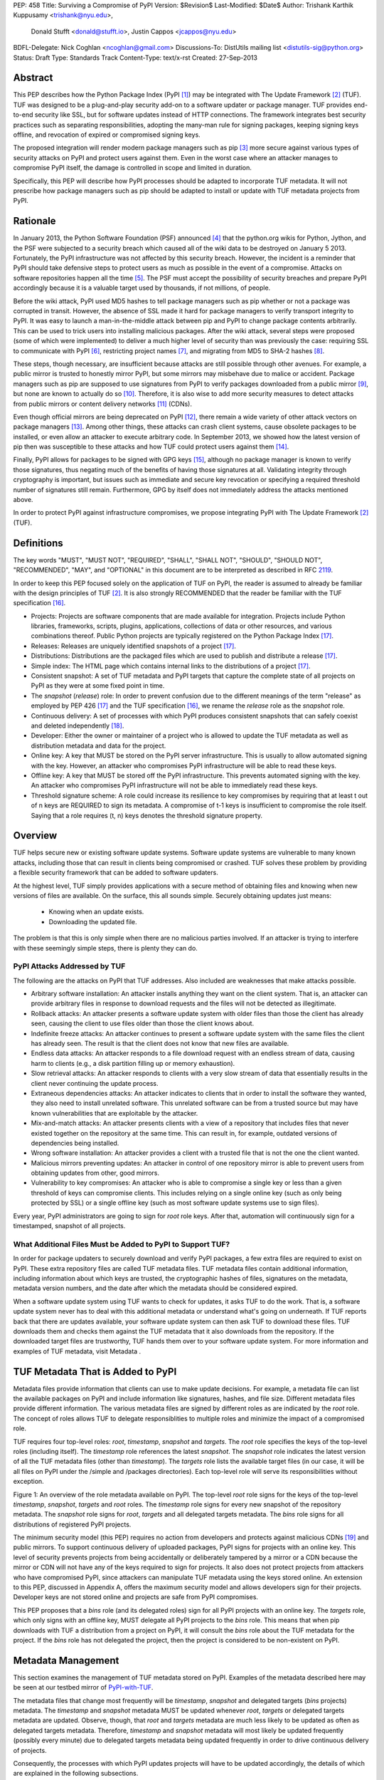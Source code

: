 PEP: 458
Title: Surviving a Compromise of PyPI
Version: $Revision$
Last-Modified: $Date$
Author: Trishank Karthik Kuppusamy <trishank@nyu.edu>,
        Donald Stufft <donald@stufft.io>,
        Justin Cappos <jcappos@nyu.edu>
BDFL-Delegate: Nick Coghlan <ncoghlan@gmail.com>
Discussions-To: DistUtils mailing list <distutils-sig@python.org>
Status: Draft
Type: Standards Track
Content-Type: text/x-rst
Created: 27-Sep-2013


Abstract
========

This PEP describes how the Python Package Index (PyPI [1]_) may be integrated
with The Update Framework [2]_ (TUF).  TUF was designed to be a plug-and-play
security add-on to a software updater or package manager.  TUF provides
end-to-end security like SSL, but for software updates instead of HTTP
connections.  The framework integrates best security practices such as
separating responsibilities, adopting the many-man rule for signing packages,
keeping signing keys offline, and revocation of expired or compromised signing
keys.

The proposed integration will render modern package managers such as pip [3]_
more secure against various types of security attacks on PyPI and protect users
against them.  Even in the worst case where an attacker manages to compromise
PyPI itself, the damage is controlled in scope and limited in duration.

Specifically, this PEP will describe how PyPI processes should be adapted to
incorporate TUF metadata.  It will not prescribe how package managers such as
pip should be adapted to install or update with TUF metadata projects from
PyPI.


Rationale
=========

In January 2013, the Python Software Foundation (PSF) announced [4]_ that the
python.org wikis for Python, Jython, and the PSF were subjected to a security
breach which caused all of the wiki data to be destroyed on January 5 2013.
Fortunately, the PyPI infrastructure was not affected by this security breach.
However, the incident is a reminder that PyPI should take defensive steps to
protect users as much as possible in the event of a compromise.  Attacks on
software repositories happen all the time [5]_.  The PSF must accept the
possibility of security breaches and prepare PyPI accordingly because it is a
valuable target used by thousands, if not millions, of people.

Before the wiki attack, PyPI used MD5 hashes to tell package managers such as
pip whether or not a package was corrupted in transit.  However, the absence of
SSL made it hard for package managers to verify transport integrity to PyPI.
It was easy to launch a man-in-the-middle attack between pip and PyPI to change
package contents arbitrarily.  This can be used to trick users into installing
malicious packages.  After the wiki attack, several steps were proposed (some
of which were implemented) to deliver a much higher level of security than was
previously the case: requiring SSL to communicate with PyPI [6]_, restricting
project names [7]_, and migrating from MD5 to SHA-2 hashes [8]_.

These steps, though necessary, are insufficient because attacks are still
possible through other avenues.  For example, a public mirror is trusted to
honestly mirror PyPI, but some mirrors may misbehave due to malice or accident.
Package managers such as pip are supposed to use signatures from PyPI to verify
packages downloaded from a public mirror [9]_, but none are known to actually
do so [10]_.  Therefore, it is also wise to add more security measures to
detect attacks from public mirrors or content delivery networks [11]_ (CDNs).

Even though official mirrors are being deprecated on PyPI [12]_, there remain a
wide variety of other attack vectors on package managers [13]_.  Among other
things, these attacks can crash client systems, cause obsolete packages to be
installed, or even allow an attacker to execute arbitrary code.  In September
2013, we showed how the latest version of pip then was susceptible to these
attacks and how TUF could protect users against them [14]_.

Finally, PyPI allows for packages to be signed with GPG keys [15]_, although no
package manager is known to verify those signatures, thus negating much of the
benefits of having those signatures at all.  Validating integrity through
cryptography is important, but issues such as immediate and secure key
revocation or specifying a required threshold number of signatures still
remain.  Furthermore, GPG by itself does not immediately address the attacks
mentioned above.

In order to protect PyPI against infrastructure compromises, we propose
integrating PyPI with The Update Framework [2]_ (TUF).


Definitions
===========

The key words "MUST", "MUST NOT", "REQUIRED", "SHALL", "SHALL NOT", "SHOULD",
"SHOULD NOT", "RECOMMENDED", "MAY", and "OPTIONAL" in this document are to be
interpreted as described in RFC 2119__.

__ http://www.ietf.org/rfc/rfc2119.txt

In order to keep this PEP focused solely on the application of TUF on PyPI, the
reader is assumed to already be familiar with the design principles of
TUF [2]_.  It is also strongly RECOMMENDED that the reader be familiar with the
TUF specification [16]_.

* Projects: Projects are software components that are made available for
  integration.  Projects include Python libraries, frameworks, scripts, plugins,
  applications, collections of data or other resources, and various
  combinations thereof.  Public Python projects are typically registered on the
  Python Package Index [17]_.

* Releases: Releases are uniquely identified snapshots of a project [17]_.

* Distributions: Distributions are the packaged files which are used to publish
  and distribute a release [17]_.

* Simple index: The HTML page which contains internal links to the
  distributions of a project [17]_.

* Consistent snapshot: A set of TUF metadata and PyPI targets that capture the
  complete state of all projects on PyPI as they were at some fixed point in
  time.

* The *snapshot* (*release*) role: In order to prevent confusion due
  to the different meanings of the term "release" as employed by PEP 426 [17]_
  and the TUF specification [16]_, we rename the *release* role as the
  *snapshot* role.

* Continuous delivery: A set of processes with which PyPI produces consistent
  snapshots that can safely coexist and deleted independently [18]_.

* Developer: Either the owner or maintainer of a project who is allowed to
  update the TUF metadata as well as distribution metadata and data for the
  project.

* Online key: A key that MUST be stored on the PyPI server infrastructure.
  This is usually to allow automated signing with the key.  However, an
  attacker who compromises PyPI infrastructure will be able to read these keys.

* Offline key: A key that MUST be stored off the PyPI infrastructure.  This
  prevents automated signing with the key.  An attacker who compromises PyPI
  infrastructure will not be able to immediately read these keys.

* Threshold signature scheme: A role could increase its resilience to key
  compromises by requiring that at least t out of n keys are REQUIRED to sign
  its metadata.  A compromise of t-1 keys is insufficient to compromise the
  role itself.  Saying that a role requires (t, n) keys denotes the threshold
  signature property.


Overview
========

TUF helps secure new or existing software update systems. Software update
systems are vulnerable to many known attacks, including those that can result
in clients being compromised or crashed. TUF solves these problem by providing
a flexible security framework that can be added to software updaters.

At the highest level, TUF simply provides applications with a secure method of
obtaining files and knowing when new versions of files are available. On the
surface, this all sounds simple. Securely obtaining updates just means:

    * Knowing when an update exists.
    * Downloading the updated file.

The problem is that this is only simple when there are no malicious parties
involved. If an attacker is trying to interfere with these seemingly simple
steps, there is plenty they can do.


PyPI Attacks Addressed by TUF
-----------------------------

The following are the attacks on PyPI that TUF addresses.  Also included are 
weaknesses that make attacks possible.

* Arbitrary software installation: An attacker installs anything they want on
  the client system. That is, an attacker can provide arbitrary files in
  response to download requests and the files will not be detected as
  illegitimate.

* Rollback attacks: An attacker presents a software update system with older
  files than those the client has already seen, causing the client to use files
  older than those the client knows about.

* Indefinite freeze attacks: An attacker continues to present a software update
  system with the same files the client has already seen. The result is that
  the client does not know that new files are available.

* Endless data attacks: An attacker responds to a file download request with an
  endless stream of data, causing harm to clients (e.g., a disk partition
  filling up or memory exhaustion).

* Slow retrieval attacks: An attacker responds to clients with a very slow
  stream of data that essentially results in the client never continuing the
  update process.

* Extraneous dependencies attacks: An attacker indicates
  to clients that in order to install the software they wanted, they also need
  to install unrelated software.  This unrelated software can be from a trusted
  source but may have known vulnerabilities that are exploitable by the
  attacker.

* Mix-and-match attacks: An attacker presents clients with a view of a
  repository that includes files that never existed together on the repository
  at the same time. This can result in, for example, outdated versions of
  dependencies being installed.

* Wrong software installation: An attacker provides a client with a trusted
  file that is not the one the client wanted.

* Malicious mirrors preventing updates: An attacker in control of one
  repository mirror is able to prevent users from obtaining updates from other,
  good mirrors.

* Vulnerability to key compromises: An attacker who is able to compromise a
  single key or less than a given threshold of keys can compromise clients.
  This includes relying on a single online key (such as only being protected by
  SSL) or a single offline key (such as most software update systems use to
  sign files).



Every year, PyPI administrators are going to sign for *root* role keys.  After
that, automation will continuously sign for a timestamped, snapshot of all
projects.


What Additional Files Must be Added to PyPI to Support TUF?
-----------------------------------------------------------

In order for package updaters to securely download and verify PyPI packages, a
few extra files are required to exist on PyPI. These extra repository files are
called TUF metadata files. TUF metadata files contain additional information,
including information about which keys are trusted, the cryptographic hashes of
files, signatures on the metadata, metadata version numbers, and the date after
which the metadata should be considered expired.

When a software update system using TUF wants to check for updates, it asks TUF
to do the work. That is, a software update system never has to deal with
this additional metadata or understand what's going on underneath. If TUF
reports back that there are updates available, your software update system can
then ask TUF to download these files. TUF downloads them and checks them
against the TUF metadata that it also downloads from the repository. If the
downloaded target files are trustworthy, TUF hands them over to your software
update system.  For more information and examples of TUF metadata, visit
Metadata .


TUF Metadata That is Added to PyPI
==================================

Metadata files provide information that clients can use to make update
decisions.  For example, a metadata file can list the available packages on
PyPI and include information like signatures, hashes, and file size.  Different
metadata files provide different information.  The various metadata files are
signed by different roles as are indicated by the *root* role.  The concept of
roles allows TUF to delegate responsiblities to multiple roles and minimize the
impact of a compromised role.

TUF requires four top-level roles: *root*, *timestamp*, *snapshot* and
*targets*.  The *root* role specifies the keys of the top-level roles
(including itself).  The *timestamp* role references the latest *snapshot*.
The *snapshot* role indicates the latest version of all the TUF metadata files
(other than *timestamp*).  The *targets* role lists the available target files
(in our case, it will be all files on PyPI under the /simple and /packages
directories).  Each top-level role will serve its responsibilities without
exception.

.. image:: figure1.png

Figure 1: An overview of the role metadata available on PyPI.  The top-level
*root* role signs for the keys of the top-level *timestamp*, *snapshot*,
*targets* and *root* roles.  The *timestamp* role signs for every new snapshot
of the repository metadata.  The *snapshot* role signs for *root*, *targets*
and all delegated targets metadata.  The *bins* role signs for all
distributions of registered PyPI projects.



The minimum security model (this PEP) requires no action from developers and
protects against malicious CDNs [19]_ and public mirrors.  To support
continuous delivery of uploaded packages, PyPI signs for projects with an
online key.  This level of security prevents projects from being accidentally
or deliberately tampered by a mirror or a CDN because the mirror or CDN will
not have any of the keys required to sign for projects.  It also does not
protect projects from attackers who have compromised PyPI, since attackers can
manipulate TUF metadata using the keys stored online.   An extension to this
PEP, discussed in Appendix A, offers the maximum security model and allows
developers sign for their projects.  Developer keys are not stored online and
projects are safe from PyPI compromises.

This PEP proposes that a *bins* role (and its delegated roles) sign for all
PyPI projects with an online key.  The *targets* role, which only signs with an
offline key, MUST delegate all PyPI projects to the *bins* role.  This means
that when pip downloads with TUF a distribution from a project on PyPI, it will
consult the *bins* role about the TUF metadata for the project.  If the *bins*
role has not delegated the project, then the project is considered to be
non-existent on PyPI.


Metadata Management
===================

This section examines the management of TUF metadata stored on PyPI.  Examples
of the metadata described here may be seen at our testbed mirror of
`PyPI-with-TUF`__.

__ http://mirror1.poly.edu/

The metadata files that change most frequently will be *timestamp*, *snapshot*
and delegated targets (*bins* projects) metadata.  The *timestamp* and
*snapshot* metadata MUST be updated whenever *root*, *targets* or delegated
targets metadata are updated.  Observe, though, that *root* and *targets*
metadata are much less likely to be updated as often as delegated targets
metadata.  Therefore, *timestamp* and *snapshot* metadata will most likely be
updated frequently (possibly every minute) due to delegated targets metadata
being updated frequently in order to drive continuous delivery of projects.

Consequently, the processes with which PyPI updates projects will have to be
updated accordingly, the details of which are explained in the following
subsections.


Why Does a PyPI Need Consistent Snapshots?
------------------------------------------

Project developers expect the projects they upload to PyPI to be immediately
available for download.  Unfortunately, there will be problems when there are
many readers and writers simultaneously accessessing the same metadata and
packages.  An example is a mirror attempting to sync with PyPI.  Suppose that
PyPI has timestamped a *snapshot* at version 1.  A mirror is later in the middle
of copying PyPI at this snapshot.  While the mirror is copying PyPI at this
snapshot, PyPI timestamps a new snapshot at, say, version 2.  Without
accounting for consistency, the mirror would then find itself with a copy of
PyPI in an inconsistent state, which is indistinguishable from arbitrary
metadata or package attacks.  The problem would also apply when the mirror is
substituted with a pip user.

Therefore, the problem can be summarized as such: there are problems of
consistency on PyPI with or without TUF.  TUF requires its metadata to be
consistent with the data, but how would the metadata be kept consistent with
projects that change all the time?  As a result, this proposal MUST address the
problem of producing a consistent snapshot that captures the state of all known
projects at a given time.  Each snapshot can safely coexist with any other
snapshot, and deleted independently without affecting any other snapshot.

The solution presented in this PEP is that every metadata or data file written
to disk MUST include in its filename the `cryptographic hash`__ of the file.
How would this help clients that use the TUF protocol to securely and
consistently install or update a project from PyPI?

__ https://en.wikipedia.org/wiki/Cryptographic_hash_function

The first step in the TUF protocol requires the client to download the latest
*timestamp* metadata.  However, the client would not know in advance the hash
of the *timestamp* metadata file from the latest snapshot.  Therefore, PyPI
MUST redirect all HTTP GET requests for *timestamp* metadata to the *timestamp*
metadata file from the latest snapshot.  Since the *timestamp* metadata is the
root of a tree of cryptographic hashes pointing to every other metadata or
target file that are meant to exist together for consistency, the client is
then able to retrieve any file from this snapshot by deterministically
including, in the request for the file, the hash of the file in the filename.
Assuming infinite disk space and no `hash collisions`__, a client may safely
read from one snapshot while PyPI produces another snapshot.

__ https://en.wikipedia.org/wiki/Collision_(computer_science)

In this simple but effective manner, PyPI is able to capture a consistent
snapshot of all projects and the associated metadata at a given time.  The next
subsection will explicate the implementation details of this idea.

This PEP does not prohibit using advanced file systems or tools to produce
consistent snapshots (such solutions are mentioned in the Appendix). There are
two important reasons for why the PEP chose this simple solution.  Firstly, the
solution does not mandate that PyPI use any particular file system or tool.
Secondly, the generic file-system based approach allows mirrors to use extant
file transfer tools such as rsync to efficiently transfer consistent snapshots
from PyPI. 


Producing Consistent Snapshots
------------------------------

Given a project, PyPI is responsible for updating the metadata of uploaded
projects (roles delegated by the *bins* role and signed with an online key).
Every project MUST upload its set of metadata and targets in a single
transaction.  The uploaded set of files is called the "project transaction".
How PyPI MAY validate the files in a project transaction will be discussed
soon.  For now, let us focus on how PyPI will respond to a project transaction.

Every metadata and target file MUST include in its filename the `hex digest`__
of its `SHA-256`__ hash.  For this PEP, it is RECOMMENDED that PyPI adopt a
simple convention of the form: digest.filename.ext, where filename is the
original filename without a copy of the hash, digest is the hex digest of the
hash, and ext is the filename extension.

__ http://docs.python.org/2/library/hashlib.html#hashlib.hash.hexdigest
__ https://en.wikipedia.org/wiki/SHA-2

When an *bins* project uploads a new transaction, a project transaction
process MUST add all new targets and relevant delegated *bins* metadata.  (We
will see later in this section why the *bins* role will delegate targets to a
number of delegated *bins* roles.)  Finally, the project transaction process
MUST inform the snapshot process about new delegated *bins* metadata.

Project transaction processes SHOULD be automated.  Project transaction
processes MUST also be applied atomically: either all metadata and targets, or
none of them, are added.  The project transaction and snapshot processes SHOULD
work concurrently.  Finally, project transaction processes SHOULD keep in
memory the latest *bins* metadata so that they will be correctly updated in new
consistent snapshots.

All project transactions MAY be placed in a single queue and processed
serially.  Alternatively, the queue MAY be processed concurrently in order of
appearance provided that the following rules are observed:

1. No pair of project transaction processes must concurrently work on the same
   project.

2. No pair of project transaction processes must concurrently work on
   *bins* projects that belong to the same delegated *bins* targets
   role.

These rules MUST be observed so that metadata is not read from or written to
inconsistently.

The snapshot process is fairly simple and SHOULD be automated.  The snapshot
process MUST keep in memory the latest working set of *root*, *targets* and
delegated targets metadata.  Every minute or so, the snapshot process will sign
for this latest working set.  (Recall that project transaction processes
continuously inform the snapshot process about the latest delegated targets
metadata in a concurrency-safe manner.  The snapshot process will actually sign
for a copy of the latest working set while the actual latest working set in
memory will be updated with information continuously communicated by project
transaction processes.)  Next, the snapshot process MUST generate and sign new
*timestamp* metadata that will vouch for the *snapshot* metadata generated in
the previous step.  Finally, the snapshot process MUST add new *timestamp* and
*snapshot* metadata representing the latest snapshot.

A few implementation notes are now in order.  So far, we have seen only that
new metadata and targets are added, but not that old metadata and targets are
removed.  Practical constraints are such that eventually PyPI will run out of
disk space to produce a new consistent snapshot.  In that case, PyPI MAY then
use something like a "mark-and-sweep" algorithm to delete sufficiently old
consistent snapshots: in order to preserve the latest consistent snapshot, PyPI
would walk objects beginning from the root (*timestamp*) of the latest
consistent snapshot, mark all visited objects, and delete all unmarked
objects.  The last few consistent snapshots may be preserved in a similar
fashion.  Deleting a consistent snapshot will cause clients to see nothing
thereafter but HTTP 404 responses to any request for a file in that consistent
snapshot.  Clients SHOULD then retry their requests with the latest consistent
snapshot.

All clients, such as pip using the TUF protocol, MUST be modified to download
every metadata and target file (except for *timestamp* metadata) by including,
in the request for the file, the hash of the file in the filename.  Following
the filename convention recommended earlier, a request for the file at
filename.ext will be transformed to the equivalent request for the file at
digest.filename.ext.

Finally, PyPI SHOULD use a `transaction log`__ to record project transaction
processes and queues so that it will be easier to recover from errors after a
server failure.

__ https://en.wikipedia.org/wiki/Transaction_log


Metadata Expiry Times
---------------------

The *root* and *targets* role metadata SHOULD expire in a year, because these
metadata files are expected to change very rarely.

The *timestamp*, *snapshot*, and *bins* role metadata SHOULD expire in a
day because a CDN or mirror SHOULD synchronize itself with PyPI every day.
Furthermore, this generous time frame also takes into account client clocks
that are highly skewed or adrift.


Metadata Scalability
--------------------

Due to the growing number of projects and distributions, TUF metadata will also
grow correspondingly.

For example, consider the *bins* role.  In August 2013, we found that the
size of the *bins* role metadata was about 42MB if the *bins* role
itself signed for about 220K PyPI targets (which are simple indices and
distributions).  We will not delve into details in this PEP, but TUF features a
so-called "`lazy bin walk`__" scheme which splits a large targets or delegated
targets metadata file into many small ones.  This allows a TUF client updater
to intelligently download only a small number of TUF metadata files in order to
update any project signed for by the *bins* role.  For example, applying
this scheme to the previous repository resulted in pip downloading between
1.3KB and 111KB to install or upgrade a PyPI project via TUF.

__ https://github.com/theupdateframework/tuf/issues/39

From our findings as of the time of writing, PyPI SHOULD split all targets in
the *bins* role by delegating it to 1024 delegated targets role, each of
which would sign for PyPI targets whose hashes fall into that "bin" or
delegated targets role.  We found that 1024 bins would result in the *bins*
role metadata and each of its bins delegated targets role metadata to be
about the same size (40-50KB) for about 220K PyPI targets (simple indices and
distributions).

It is possible to make TUF metadata more compact by representing it in a binary
format as opposed to the JSON text format.  Nevertheless, we believe that a
sufficiently large number of project and distributions will induce scalability
challenges at some point, and therefore the *bins* role will then still need
delegations in order to address the problem.  Furthermore, the JSON format is
an open and well-known standard for data interchange.

Due to the large number of delegated target metadata files, compressed versions
of *snapshot* metadata SHOULD also be made available.


Key Management
==============

In this section, we examine the kind of keys required to sign for TUF roles on
PyPI.  TUF is agnostic with respect to choices of digital signature algorithms.
For the purpose of discussion, we will assume that most digital signatures will
be produced with the well-tested and tried RSA algorithm [20]_.  Nevertheless,
we do NOT recommend any particular digital signature algorithm in this PEP
because there are a few important constraints: firstly, cryptography changes
over time; secondly, package managers such as pip may wish to perform signature
verification in Python, without resorting to a compiled C library, in order to
be able to run on as many systems as Python supports; finally, TUF recommends
diversity of keys for certain applications, and we will soon discuss these
exceptions.


Number Of Keys Recommended
--------------------------

The *timestamp*, *snapshot*, and *bins* roles will need to support
continuous delivery.  Even though their respective keys will then need to be
online, we will require that the keys be independent of each other.  This
allows for each of the keys to be placed on separate servers if need be, and
prevents side channel attacks that compromise one key from automatically
compromising the rest of the keys.  Therefore, each of the *timestamp*,
*snapshot*, and *bins* roles MUST require (1, 1) keys.

The *bins* role MAY delegate targets in an automated manner to a number of
roles called "bins", as we discussed in the previous section.  Each of the
"bin" roles SHOULD share the same key as the *bins* role, due
simultaneously to space efficiency of metadata and because there is no security
advantage in requiring separate keys.

The *root* role is critical for security and should very rarely be used.  It is
primarily used for key revocation, and it is the root of trust for all of PyPI.
The *root* role signs for the keys that are authorized for each of the
top-level roles (including itself).  The keys belonging to the *root* role are
intended to be very well-protected and used with the least frequency of all
keys.  We propose that every PSF board member own a (strong) root key.  A
majority of them can then constitute the quorum to revoke or endow trust in all
top-level keys.  Alternatively, the system administrators of PyPI (instead of
PSF board members) could be responsible for signing for the *root* role.
Therefore, the *root* role SHOULD require (t, n) keys, where n is the number of
either all PyPI administrators or all PSF board members, and t > 1 (so that at
least two members must sign the *root* role).

The *targets* role will be used only to sign for the static delegation of all
targets to the *bins* role.  Since these target delegations must be secured
against attacks in the event of a compromise, the keys for the *targets* role
MUST be offline and independent from other keys.  For simplicity of key
management without sacrificing security, it is RECOMMENDED that the keys of the
*targets* role are permanently discarded as soon as they have been created and
used to sign for the role.  Therefore, the *targets* role SHOULD require (1, 1)
keys.  Again, this is because the keys are going to be permanently discarded,
and more offline keys will not help against key recovery attacks [21]_ unless
diversity of keys is maintained.


Online and Offline Keys Recommended for Each Role
-------------------------------------------------

In order to support continuous delivery, the *timestamp*, *snapshot*, *bins*
role keys MUST be online.

As explained in the previous section, the *root*, and *targets* role keys MUST
be offline for maximum security.  Developers keys will be offline in the sense
that the private keys MUST NOT be stored on PyPI, though some of them may be
online on the private infrastructure of the project.


Key Compromise Analysis
-----------------------

DO NOT LIST RECENTLY-CLAIMED AND CLAIMED.

.. image:: https://raw.github.com/theupdateframework/pep-on-pypi-with-tuf/master/table1.png

Table 1: Attacks possible by compromising certain combinations of role keys


Table 1 summarizes the kinds of attacks rendered possible by compromising a
threshold number of keys belonging to the TUF roles on PyPI.  Except for the
*timestamp* and *snapshot* roles, the pairwise interaction of role
compromises may be found by taking the union of both rows.

In September 2013, we showed how the latest version of pip then was susceptible
to these attacks and how TUF could protect users against them [14]_.

An attacker who compromises developer keys for a project and who is able to
somehow upload malicious metadata and targets to PyPI will be able to serve
malicious updates to users of that project (and that project alone).  Note that
compromising *targets* or any delegated targets role (except for project
targets metadata) does not immediately endow the attacker with the ability to
serve malicious updates.  The attacker must also compromise the *timestamp* and
*snapshot* roles (which are both online and therefore more likely to
be compromised).  This means that in order to launch any attack, one must be
not only be able to act as a man-in-the-middle but also compromise the
*timestamp* key (or the *root* keys and sign a new *timestamp* key).  To launch
any attack other than a freeze attack, one must also compromise the
*snapshot* key.

Finally, a compromise of the PyPI infrastructure MAY introduce malicious
updates to *bins* projects because the keys for
those roles are online.


In the Event of a Key Compromise
--------------------------------

By a key compromise, we mean that the key as well as PyPI infrastructure has
been compromised and used to sign new metadata on PyPI.

If a threshold number of developer keys of a project have been compromised,
then the project MUST take the following steps:

1. The project metadata and targets MUST be restored to the last known good
   consistent snapshot where the project was not known to be compromised.  This
   can be done by the developers repackaging and resigning all targets with the
   new keys.

2. The project delegated targets metadata MUST have their version numbers
   incremented, expiry times suitably extended and signatures renewed.

Whereas PyPI MUST take the following steps:

2. A new timestamped consistent snapshot MUST be issued.

If a threshold number of *timestamp*, *snapshot*, or *bins* keys have
been compromised, then PyPI MUST take the following steps:

1. Revoke the *timestamp*, *snapshot* and *targets* role keys from
   the *root* role.  This is done by replacing the compromised *timestamp*,
   *snapshot* and *targets* keys with newly issued keys.

2. Revoke the *bins* keys from the *targets* role by replacing their keys
   with newly issued keys.  Sign the new *targets* role metadata and discard the
   new keys (because, as we explained earlier, this increases the security of
   *targets* metadata).

4. All targets of the *bins* roles SHOULD be compared with the last known
   good consistent snapshot where none of the *timestamp*, *snapshot*, or
   *bins* keys
   were known to have been compromised.  Added, updated or deleted targets in
   the compromised consistent snapshot that do not match the last known good
   consistent snapshot MAY be restored to their previous versions.  After
   ensuring the integrity of all *bins* targets, the *bins* metadata
   MUST be regenerated.

5. The *bins* metadata MUST have their version numbers incremented, expiry
   times suitably extended and signatures renewed.

6. A new timestamped consistent snapshot MUST be issued.

This would preemptively protect all of these roles even though only one of them
may have been compromised.

If a threshold number of the *root* keys have been compromised, then PyPI MUST
take the steps taken when the *targets* role has been compromised as well as
replace all of the *root* keys.

It is also RECOMMENDED that PyPI sufficiently document compromises with
security bulletins.  These security bulletins will be most informative when
users of pip with TUF are unable to install or update a project because the
keys for the *timestamp*, *snapshot* or *root* roles are no longer
valid.  They could then visit the PyPI web site to consult security bulletins
that would help to explain why they are no longer able to install or update,
and then take action accordingly.  When a threshold number of *root* keys have
not been revoked due to a compromise, then new *root* metadata may be safely
updated because a threshold number of existing *root* keys will be used to sign
for the integrity of the new *root* metadata so that TUF clients will be able
to verify the integrity of the new *root* metadata with a threshold number of
previously known *root* keys.  This will be the common case.  Otherwise, in the
worst case where a threshold number of *root* keys have been revoked due to a
compromise, an end-user may choose to update new *root* metadata with
`out-of-band`__ mechanisms.

__ https://en.wikipedia.org/wiki/Out-of-band#Authentication


Recovering from a Repository Compromise
=======================================

When a repository compromise has been detected, the integrity of three types of
information must be validated.

1. If the online keys of the repository have been compromised, they can be
revoked by having the bins role key sign new role metadata delegating to a new
key.

2. If the role metadata on the repository has been changed, this would impact
the metadata that is signed by online keys.  Any role information created since
the last period should be discarded. As a result developers of new projects
will need to re-register their projects.

3. If the packages themselves may have been tampered with. For packages that
existed at the time of the last period, they can be validated using the stored
hash information.  signed by developers in the claimed role may be safely
retained.


Auditing Snapshots
==================

If a malicious party compromises the community repository, they can sign
arbitrary files with any online keys. However, the community repository is
still resilient against many types of attacks.  Replace a claimed project’s
key. This attack cannot be performed by modifying the claimed-projects because
the signing key is offline. If the attacker modifies the new- projects role
metadata to include the malicious project key, the use of cutting delegation
will prevent clients from trust- ing this project key. Even if an attempt is
made to merge this project key into the claimed-projects role file, the
repository tool is designed to notify the administrator of the extraneous entry
(which indicates an attack).  The attacker’s best option is to try to revoke
the project key and replace it with a key they control. If the attacker can add
an entry to the revoked role file which is not no- ticed by the administrator,
this would replace a key. How- ever, the use of a publicly verifiable
append-only log will give the administrator an easy way to check for project
key replacement.  If the attacker is successful and does replace the key
through revocation, the project developer can recover through the project key
revocation process described above.  Replace a newly created project’s key.
This attack will successfully work because the key for this file is online.
However, the project developers will notice the changed key file whenever they
try to update their packages because the developer tool is designed to notify
them about the project key change.  Serve different versions of metadata or
freeze a version of a package at a specific version. Diplomat handles these
attacks by known techniques such as implicit key revocation and metadata
mismatch detection [81].  Replace an existing package with a malicious ver-
sion. If developers are signing packages, the developer sig- natures will not
match the package and will be detected and rejected. However, in the case of
the legacy model, the online bins-packages role signs for packages. When
the packages role delegates to a claimed project, the repository tool checks
that the hashes of its packages are valid. The attack will be detected at this
point.  Add a project to the new-projects role. This is equivalent to
registering a new project through the normal interface. Since registering
project names is open to any developer, this is not an attack.

In order to be able to safely restore from static snapshots later in the event
of a compromise, PyPI SHOULD maintain a small number of its own mirrors to copy
PyPI snapshots according to some schedule.  The mirroring protocol can be used
immediately for this purpose.  The mirrors must be secured and isolated such
that they are responsible only for mirroring PyPI.  The mirrors can be checked
against one another to detect accidental or malicious failures.


Appendix A: Extension 
=====================
Cover claimed roles and End-to-End verification of packages.
Build farm.
Developer key managment.


Appendix: Rejected Proposals
============================


Alternative Proposals for Producing Consistent Snapshots
--------------------------------------------------------

The complete file snapshot (CFS) scheme uses file system directories to store
efficient consistent snapshots over time.  In this scheme, every consistent
snapshot will be stored in a separate directory, wherein files that are shared
with previous consistent snapshots will be `hard links`__ instead of copies.

__ https://en.wikipedia.org/wiki/Hard_link

The `differential file`__ snapshot (DFS) scheme is a variant of the CFS scheme,
wherein the next consistent snapshot directory will contain only the additions
of new files and updates to existing files of the previous consistent snapshot.
(The first consistent snapshot will contain a complete set of files known
then.)  Deleted files will be marked as such in the next consistent snapshot
directory.  This means that files will be resolved in this manner: First, set
the current consistent snapshot directory to be the latest consistent snapshot
directory.  Then, any requested file will be seeked in the current consistent
snapshot directory.  If the file exists in the current consistent snapshot
directory, then that file will be returned.  If it has been marked as deleted
in the current consistent snapshot directory, then that file will be reported
as missing.  Otherwise, the current consistent snapshot directory will be set
to the preceding consistent snapshot directory and the previous few steps will
be iterated until there is no preceding consistent snapshot to be considered,
at which point the file will be reported as missing.

__ http://dl.acm.org/citation.cfm?id=320484

With the CFS scheme, the trade-off is the I/O costs of producing a consistent
snapshot with the file system.  As of October 2013, we found that a fairly
modern computer with a 7200RPM hard disk drive required at least three minutes
to produce a consistent snapshot with the "cp -lr" command on the ext3__ file
system.  Perhaps the I/O costs of this scheme may be ameliorated with advanced
tools or file systems such as LVM__, ZFS__ or btrfs__.

__ https://en.wikipedia.org/wiki/Ext3
__ http://www.tldp.org/HOWTO/LVM-HOWTO/snapshots_backup.html
__ https://en.wikipedia.org/wiki/ZFS
__ https://en.wikipedia.org/wiki/Btrfs

While the DFS scheme improves upon the CFS scheme in terms of producing faster
consistent snapshots, there are at least two trade-offs.  The first is that a
web server will need to be modified to perform the "daisy chain" resolution of
a file.  The second is that every now and then, the differential snapshots will
need to be "squashed" or merged together with the first consistent snapshot to
produce a new first consistent snapshot with the latest and complete set of
files.  Although the merge cost may be amortized over time, this scheme is not
conceptually si




References
==========

.. [1] https://pypi.python.org
.. [2] https://isis.poly.edu/~jcappos/papers/samuel_tuf_ccs_2010.pdf
.. [3] http://www.pip-installer.org
.. [4] https://wiki.python.org/moin/WikiAttack2013
.. [5] https://github.com/theupdateframework/pip/wiki/Attacks-on-software-repositories
.. [6] https://mail.python.org/pipermail/distutils-sig/2013-April/020596.html
.. [7] https://mail.python.org/pipermail/distutils-sig/2013-May/020701.html
.. [8] https://mail.python.org/pipermail/distutils-sig/2013-July/022008.html
.. [9] PEP 381, Mirroring infrastructure for PyPI, Ziadé, Löwis
       http://www.python.org/dev/peps/pep-0381/
.. [10] https://mail.python.org/pipermail/distutils-sig/2013-September/022773.html
.. [11] https://mail.python.org/pipermail/distutils-sig/2013-May/020848.html
.. [12] PEP 449, Removal of the PyPI Mirror Auto Discovery and Naming Scheme, Stufft
        http://www.python.org/dev/peps/pep-0449/
.. [13] https://isis.poly.edu/~jcappos/papers/cappos_mirror_ccs_08.pdf
.. [14] https://mail.python.org/pipermail/distutils-sig/2013-September/022755.html
.. [15] https://pypi.python.org/security
.. [16] https://github.com/theupdateframework/tuf/blob/develop/docs/tuf-spec.txt
.. [17] PEP 426, Metadata for Python Software Packages 2.0, Coghlan, Holth, Stufft
        http://www.python.org/dev/peps/pep-0426/
.. [18] https://en.wikipedia.org/wiki/Continuous_delivery
.. [19] https://mail.python.org/pipermail/distutils-sig/2013-August/022154.html
.. [20] https://en.wikipedia.org/wiki/RSA_%28algorithm%29
.. [21] https://en.wikipedia.org/wiki/Key-recovery_attack
.. [22] http://csrc.nist.gov/publications/nistpubs/800-57/SP800-57-Part1.pdf
.. [23] https://www.openssl.org/
.. [24] https://pypi.python.org/pypi/pycrypto
.. [25] http://ed25519.cr.yp.to/


Acknowledgements
================

This material is based upon work supported by the National Science Foundation
under Grant No. CNS-1345049 and CNS-0959138. Any opinions, findings, and
conclusions or recommendations expressed in this material are those of the
author(s) and do not necessarily reflect the views of the National Science
Foundation.

Nick Coghlan, Daniel Holth and the distutils-sig community in general for
helping us to think about how to usably and efficiently integrate TUF with
PyPI.

Roger Dingledine, Sebastian Hahn, Nick Mathewson,  Martin Peck and Justin
Samuel for helping us to design TUF from its predecessor Thandy of the Tor
project.

Konstantin Andrianov, Geremy Condra, Vladimir Diaz, Zane Fisher, Justin Samuel,
Tian Tian, Santiago Torres, John Ward, and Yuyu Zheng for helping us to develop
TUF.

Vladimir Diaz, Monzur Muhammad and Sai Teja Peddinti for helping us to review
this PEP.

Zane Fisher for helping us to review and transcribe this PEP.


Copyright
=========

This document has been placed in the public domain.
